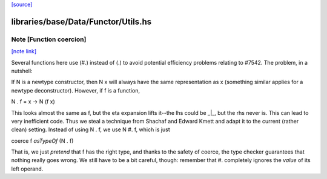 `[source] <https://gitlab.haskell.org/ghc/ghc/tree/master/libraries/base/Data/Functor/Utils.hs>`_

libraries/base/Data/Functor/Utils.hs
====================================


Note [Function coercion]
~~~~~~~~~~~~~~~~~~~~~~~~

`[note link] <https://gitlab.haskell.org/ghc/ghc/tree/master/libraries/base/Data/Functor/Utils.hs#L95>`__

Several functions here use (#.) instead of (.) to avoid potential efficiency
problems relating to #7542. The problem, in a nutshell:

If N is a newtype constructor, then N x will always have the same
representation as x (something similar applies for a newtype deconstructor).
However, if f is a function,

N . f = \x -> N (f x)

This looks almost the same as f, but the eta expansion lifts it--the lhs could
be _|_, but the rhs never is. This can lead to very inefficient code.  Thus we
steal a technique from Shachaf and Edward Kmett and adapt it to the current
(rather clean) setting. Instead of using  N . f,  we use  N #. f, which is
just

coerce f `asTypeOf` (N . f)

That is, we just *pretend* that f has the right type, and thanks to the safety
of coerce, the type checker guarantees that nothing really goes wrong. We still
have to be a bit careful, though: remember that #. completely ignores the
*value* of its left operand.

